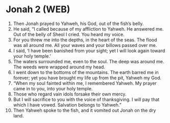 * Jonah 2 (WEB)
:PROPERTIES:
:ID: WEB/32-JON02
:END:

1. Then Jonah prayed to Yahweh, his God, out of the fish’s belly.
2. He said, “I called because of my affliction to Yahweh. He answered me. Out of the belly of Sheol I cried. You heard my voice.
3. For you threw me into the depths, in the heart of the seas. The flood was all around me. All your waves and your billows passed over me.
4. I said, ‘I have been banished from your sight; yet I will look again toward your holy temple.’
5. The waters surrounded me, even to the soul. The deep was around me. The weeds were wrapped around my head.
6. I went down to the bottoms of the mountains. The earth barred me in forever; yet you have brought my life up from the pit, Yahweh my God.
7. “When my soul fainted within me, I remembered Yahweh. My prayer came in to you, into your holy temple.
8. Those who regard vain idols forsake their own mercy.
9. But I will sacrifice to you with the voice of thanksgiving. I will pay that which I have vowed. Salvation belongs to Yahweh.”
10. Then Yahweh spoke to the fish, and it vomited out Jonah on the dry land.
